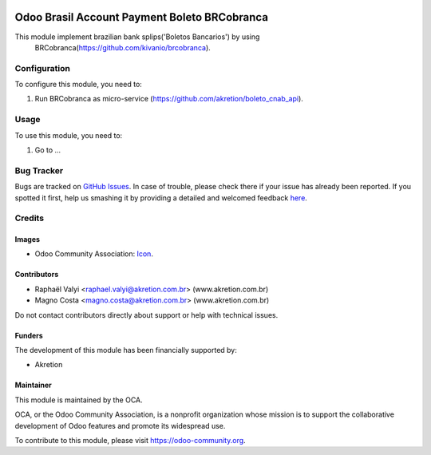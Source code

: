 .. image:: https://img.shields.io/badge/license-AGPL--3-blue.png
   :target: https://www.gnu.org/licenses/agpl
   :alt: License: AGPL-3

=============================================
Odoo Brasil Account Payment Boleto BRCobranca
=============================================

This module implement brazilian bank splips('Boletos Bancarios') by using
 BRCobranca(https://github.com/kivanio/brcobranca).


Configuration
=============

To configure this module, you need to:

#. Run BRCobranca as micro-service (https://github.com/akretion/boleto_cnab_api).

Usage
=====

To use this module, you need to:

#. Go to ...

.. image:: https://odoo-community.org/website/image/ir.attachment/5784_f2813bd/datas
   :alt: Try me on Runbot
   :target: https://runbot.odoo-community.org/runbot/{repo_id}/{branch}

.. repo_id is available in https://github.com/OCA/maintainer-tools/blob/master/tools/repos_with_ids.txt
.. branch is "8.0" for example

Bug Tracker
===========

Bugs are tracked on `GitHub Issues <https://github.com/akretion/odoo-boleto-cnab/issues>`_.
In case of trouble, please check there if your issue has already been reported.
If you spotted it first, help us smashing it by providing a detailed and welcomed feedback `here <https://github.com/akretion/odoo-boleto-cnab/issues/new?body=module:%20
l10n_br_account_payment_boleto_brcobranca%0Aversion:%20
8.0%0A%0A**Steps%20to%20reproduce**%0A-%20...%0A%0A**Current%20behavior**%0A%0A**Expected%20behavior**>`_.

Credits
=======

Images
------

* Odoo Community Association: `Icon <https://odoo-community.org/logo.png>`_.

Contributors
------------

* Raphaël Valyi <raphael.valyi@akretion.com.br> (www.akretion.com.br)
* Magno Costa <magno.costa@akretion.com.br> (www.akretion.com.br)

Do not contact contributors directly about support or help with technical issues.

Funders
-------

The development of this module has been financially supported by:

* Akretion

Maintainer
----------

.. image:: https://odoo-community.org/logo.png
   :alt: Odoo Community Association
   :target: https://odoo-community.org

This module is maintained by the OCA.

OCA, or the Odoo Community Association, is a nonprofit organization whose
mission is to support the collaborative development of Odoo features and
promote its widespread use.

To contribute to this module, please visit https://odoo-community.org.
